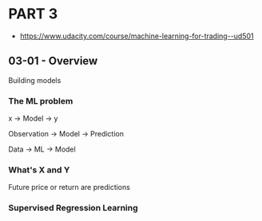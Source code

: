 * PART 3
- https://www.udacity.com/course/machine-learning-for-trading--ud501
** 03-01 - Overview
Building models

*** The ML problem

x -> Model -> y

Observation -> Model -> Prediction

Data -> ML -> Model

*** What's X and Y

Future price or return are predictions

*** Supervised Regression Learning



